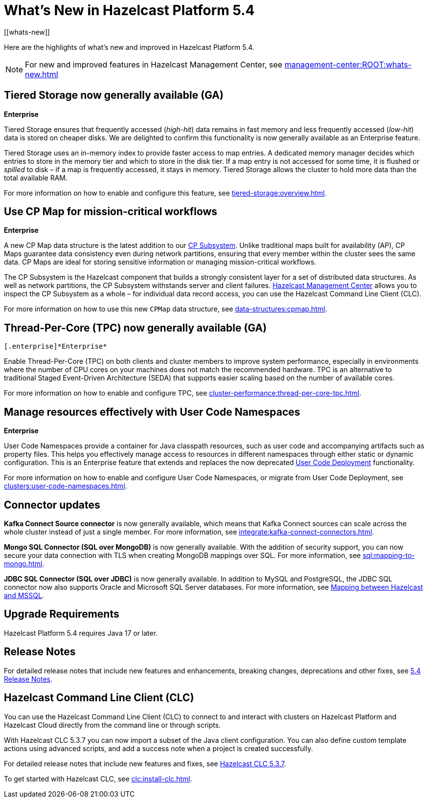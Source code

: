 = What's New in Hazelcast Platform 5.4
:description: Here are the highlights of what's new and improved in Hazelcast Platform 5.4.
[[whats-new]]

{description}

NOTE: For new and improved features in Hazelcast Management Center, see xref:management-center:ROOT:whats-new.adoc[]

== Tiered Storage now generally available (GA)
[.enterprise]*Enterprise* 

Tiered Storage ensures that frequently accessed (_high-hit_) data remains in fast memory and less frequently accessed (_low-hit_) data is stored on cheaper disks. We are delighted to confirm this functionality is now generally available as an Enterprise feature. 

Tiered Storage uses an in-memory index to provide faster access to map entries. A dedicated memory manager decides which entries to store in the memory tier and which to store in the disk tier. If a map entry is not accessed for some time, it is flushed or _spilled_ to disk – if a map is frequently accessed, it stays in memory. Tiered Storage allows the cluster to hold more data than the total available RAM.

For more information on how to enable and configure this feature, see xref:tiered-storage:overview.adoc[].

== Use CP Map for mission-critical workflows
[.enterprise]*Enterprise* 

A new CP Map data structure is the latest addition to our xref:cp-subsystem:cp-subsystem.adoc[CP Subsystem]. Unlike traditional maps built for availability (AP), CP Maps guarantee data consistency even during network partitions, ensuring that every member within the cluster sees the same data. CP Maps are ideal for storing sensitive information or managing mission-critical workflows.

The CP Subsystem is the Hazelcast component that builds a strongly consistent layer for a set of distributed data structures. As well as network partitions, the CP Subsystem withstands server and client failures. xref:management-center:cp-subsystem:dashboard.adoc[Hazelcast Management Center] allows you to inspect the CP Subsystem as a whole – for individual data record access, you can use the Hazelcast Command Line Client (CLC).

For more information on how to use this new `CPMap` data structure, see xref:data-structures:cpmap.adoc[].

== Thread-Per-Core (TPC) now generally available (GA)
 [.enterprise]*Enterprise* 

Enable Thread-Per-Core (TPC) on both clients and cluster members to improve system performance, especially in environments where the number of CPU cores on your machines does not match the recommended hardware. TPC is an alternative to traditional Staged Event-Driven Architecture (SEDA) that supports easier scaling based on the number of available cores.

For more information on how to enable and configure TPC, see xref:cluster-performance:thread-per-core-tpc.adoc[].

== Manage resources effectively with User Code Namespaces
[.enterprise]*Enterprise* 

User Code Namespaces provide a container for Java classpath resources, such as user code and accompanying artifacts such as property files. This helps you effectively manage access to resources in different namespaces through either static or dynamic configuration. This is an Enterprise feature that extends and replaces the now deprecated xref:clusters:legacy-ucd.adoc[User Code Deployment] functionality.

For more information on how to enable and configure User Code Namespaces, or migrate from User Code Deployment, see xref:clusters:user-code-namespaces.adoc[].

== Connector updates

**Kafka Connect Source connector** is now generally available, which means that Kafka Connect sources can scale across the whole cluster instead of just a single member. For more information, see xref:integrate:kafka-connect-connectors.adoc[].

**Mongo SQL Connector (SQL over MongoDB)** is now generally available. With the addition of security support, you can now secure your data connection with TLS when creating MongoDB mappings over SQL. For more information, see xref:sql:mapping-to-mongo.adoc[].

**JDBC SQL Connector (SQL over JDBC)** is now generally available. In addition to MySQL and PostgreSQL, the JDBC SQL connector now also supports Oracle and Microsoft SQL Server databases. For more information, see xref:sql:mapping-to-jdbc.adoc#data-type-mapping-between-hazelcast-and-mssql[Mapping between Hazelcast and MSSQL].

== Upgrade Requirements

Hazelcast Platform 5.4 requires Java 17 or later.

== Release Notes

For detailed release notes that include new features and enhancements, breaking changes, deprecations and other fixes, see xref:release-notes:5-4-0.adoc[5.4 Release Notes].

== Hazelcast Command Line Client (CLC)

You can use the Hazelcast Command Line Client (CLC) to connect to and interact with clusters on Hazelcast Platform and Hazelcast Cloud directly from the command line or through scripts.

With Hazelcast CLC 5.3.7 you can now import a subset of the Java client configuration. You can also define custom template actions using advanced scripts, and add a success note when a project is created successfully.

For detailed release notes that include new features and fixes, see xref:clc:release-notes-5.3.7.adoc[Hazelcast CLC 5.3.7].

To get started with Hazelcast CLC, see xref:clc:install-clc.adoc[].
